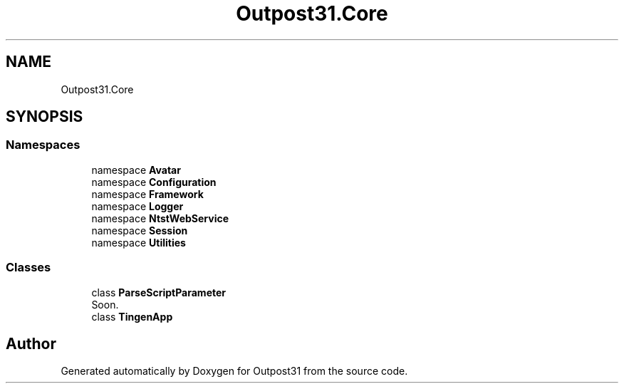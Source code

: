 .TH "Outpost31.Core" 3 "Mon Jul 1 2024" "Outpost31" \" -*- nroff -*-
.ad l
.nh
.SH NAME
Outpost31.Core
.SH SYNOPSIS
.br
.PP
.SS "Namespaces"

.in +1c
.ti -1c
.RI "namespace \fBAvatar\fP"
.br
.ti -1c
.RI "namespace \fBConfiguration\fP"
.br
.ti -1c
.RI "namespace \fBFramework\fP"
.br
.ti -1c
.RI "namespace \fBLogger\fP"
.br
.ti -1c
.RI "namespace \fBNtstWebService\fP"
.br
.ti -1c
.RI "namespace \fBSession\fP"
.br
.ti -1c
.RI "namespace \fBUtilities\fP"
.br
.in -1c
.SS "Classes"

.in +1c
.ti -1c
.RI "class \fBParseScriptParameter\fP"
.br
.RI "Soon\&. "
.ti -1c
.RI "class \fBTingenApp\fP"
.br
.in -1c
.SH "Author"
.PP 
Generated automatically by Doxygen for Outpost31 from the source code\&.
